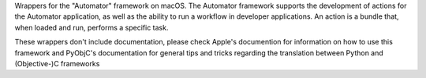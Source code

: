 
Wrappers for the "Automator" framework on macOS. The Automator framework
supports the development of actions for the Automator application, as well
as the ability to run a workflow in developer applications. An action is
a bundle that, when loaded and run, performs a specific task.

These wrappers don't include documentation, please check Apple's documention
for information on how to use this framework and PyObjC's documentation
for general tips and tricks regarding the translation between Python
and (Objective-)C frameworks


